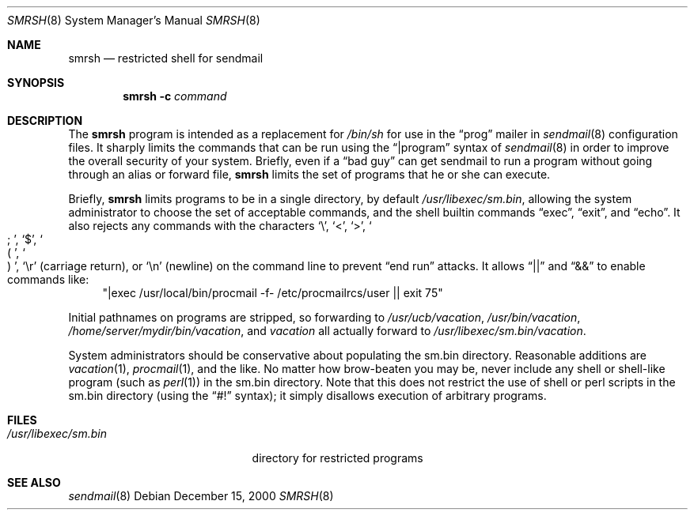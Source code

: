 .\" Copyright (c) 1998-2000 Sendmail, Inc. and its suppliers.
.\"	 All rights reserved.
.\" Copyright (c) 1993 Eric P. Allman.  All rights reserved.
.\" Copyright (c) 1993
.\"     The Regents of the University of California.  All rights reserved.
.\"
.\" By using this file, you agree to the terms and conditions set
.\" forth in the LICENSE file which can be found at the top level of
.\" the sendmail distribution.
.\"
.\"
.\"     $OpenBSD: smrsh.8,v 1.5 2001/01/17 05:26:51 millert Exp $
.\"     $Sendmail: smrsh.8,v 8.11.16.2 2000/12/15 19:50:46 gshapiro Exp $
.\"
.Dd December 15, 2000
.Dt SMRSH 8
.Os
.Sh NAME
.Nm smrsh
.Nd restricted shell for sendmail
.Sh SYNOPSIS
.Nm smrsh
.Fl c Ar command
.Sh DESCRIPTION
The
.Nm smrsh
program is intended as a replacement for
.Pa /bin/sh
for use in the
.Dq prog
mailer in
.Xr sendmail 8
configuration files.
It sharply limits the commands that can be run using the
.Dq |program
syntax of
.Xr sendmail 8
in order to improve the overall security of your system.
Briefly, even if a
.Dq bad guy
can get sendmail to run a program
without going through an alias or forward file,
.Nm smrsh
limits the set of programs that he or she can execute.
.Pp
Briefly,
.Nm smrsh
limits programs to be in a single directory, by default
.Pa /usr/libexec/sm.bin ,
allowing the system administrator to choose the set of acceptable commands,
and the shell builtin commands
.Dq exec ,
.Dq exit ,
and
.Dq echo .
It also rejects any commands with the characters
.Sq \e ,
.Sq < ,
.Sq > ,
.So
;
.Sc ,
.Sq $ ,
.So
(
.Sc ,
.So
)
.Sc ,
.Sq \er
(carriage return), or
.Sq \en
(newline) on the command line to prevent
.Dq end run
attacks.
It allows
.Dq ||
and
.Dq &&
to enable commands like:
.Bd -literal -compact -offset "XXXX"
.Qq "|exec /usr/local/bin/procmail -f- /etc/procmailrcs/user || exit 75"
.Ed
.Pp
Initial pathnames on programs are stripped,
so forwarding to
.Pa /usr/ucb/vacation ,
.Pa /usr/bin/vacation ,
.Pa /home/server/mydir/bin/vacation ,
and
.Pa vacation
all actually forward to
.Pa /usr/libexec/sm.bin/vacation .
.Pp
System administrators should be conservative about populating
the sm.bin directory.
Reasonable additions are
.Xr vacation 1 ,
.Xr procmail 1 ,
and the like.
No matter how brow-beaten you may be,
never include any shell or shell-like program
(such as
.Xr perl 1 )
in the
sm.bin
directory.
Note that this does not restrict the use of shell or perl scripts
in the sm.bin directory (using the
.Dq #!
syntax);
it simply disallows execution of arbitrary programs.
.Sh FILES
.Bl -tag -width "/usr/libexec/sm.bin" -compact
.It Pa /usr/libexec/sm.bin
directory for restricted programs
.El
.Sh SEE ALSO
.Xr sendmail 8
